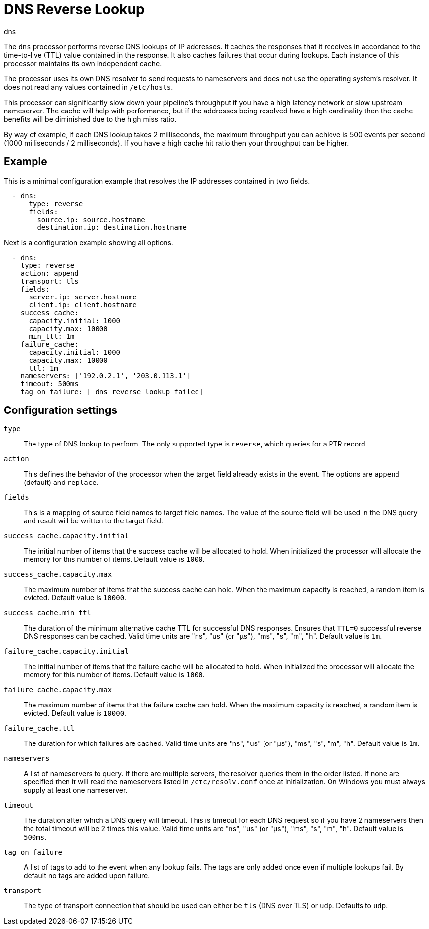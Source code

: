 [[dns-processor]]
= DNS Reverse Lookup

++++
<titleabbrev>dns</titleabbrev>
++++

The `dns` processor performs reverse DNS lookups of IP addresses. It caches the
responses that it receives in accordance to the time-to-live (TTL) value
contained in the response. It also caches failures that occur during lookups.
Each instance of this processor maintains its own independent cache.

The processor uses its own DNS resolver to send requests to nameservers and does
not use the operating system's resolver. It does not read any values contained
in `/etc/hosts`.

This processor can significantly slow down your pipeline's throughput if you
have a high latency network or slow upstream nameserver. The cache will help
with performance, but if the addresses being resolved have a high cardinality
then the cache benefits will be diminished due to the high miss ratio.

By way of example, if each DNS lookup takes 2 milliseconds, the maximum
throughput you can achieve is 500 events per second (1000 milliseconds / 2
milliseconds). If you have a high cache hit ratio then your throughput can be
higher.

[discrete]
== Example

This is a minimal configuration example that resolves the IP addresses contained
in two fields.

[source,yaml]
----
  - dns:
      type: reverse
      fields:
        source.ip: source.hostname
        destination.ip: destination.hostname
----

Next is a configuration example showing all options.

[source,yaml]
----
  - dns:
    type: reverse
    action: append
    transport: tls
    fields:
      server.ip: server.hostname
      client.ip: client.hostname
    success_cache:
      capacity.initial: 1000
      capacity.max: 10000
      min_ttl: 1m
    failure_cache:
      capacity.initial: 1000
      capacity.max: 10000
      ttl: 1m
    nameservers: ['192.0.2.1', '203.0.113.1']
    timeout: 500ms
    tag_on_failure: [_dns_reverse_lookup_failed]
----

[discrete]
== Configuration settings

`type`:: The type of DNS lookup to perform. The only supported type is
`reverse`, which queries for a PTR record.

`action`:: This defines the behavior of the processor when the target field
already exists in the event. The options are `append` (default) and `replace`.

`fields`:: This is a mapping of source field names to target field names. The
value of the source field will be used in the DNS query and result will be
written to the target field.

`success_cache.capacity.initial`:: The initial number of items that the success
cache will be allocated to hold. When initialized the processor will allocate
the memory for this number of items. Default value is `1000`.

`success_cache.capacity.max`:: The maximum number of items that the success
cache can hold. When the maximum capacity is reached, a random item is evicted.
Default value is `10000`.

`success_cache.min_ttl`:: The duration of the minimum alternative cache TTL for successful DNS responses. Ensures that `TTL=0` successful reverse DNS responses can be cached.
Valid time units are "ns", "us" (or "µs"), "ms", "s", "m", "h". Default value is `1m`.

`failure_cache.capacity.initial`:: The initial number of items that the failure
cache will be allocated to hold. When initialized the processor will allocate
the memory for this number of items. Default value is `1000`.

`failure_cache.capacity.max`:: The maximum number of items that the failure
cache can hold. When the maximum capacity is reached, a random item is evicted.
Default value is `10000`.

`failure_cache.ttl`:: The duration for which failures are cached. Valid time
units are "ns", "us" (or "µs"), "ms", "s", "m", "h". Default value is `1m`.

`nameservers`:: A list of nameservers to query. If there are multiple servers,
the resolver queries them in the order listed. If none are specified then it
will read the nameservers listed in `/etc/resolv.conf` once at initialization.
On Windows you must always supply at least one nameserver.

`timeout`:: The duration after which a DNS query will timeout. This is timeout
for each DNS request so if you have 2 nameservers then the total timeout will be
2 times this value. Valid time units are "ns", "us" (or "µs"), "ms", "s", "m",
"h". Default value is `500ms`.

`tag_on_failure`:: A list of tags to add to the event when any lookup fails. The
tags are only added once even if multiple lookups fail. By default no tags are
added upon failure.

`transport`:: The type of transport connection that should be used can either be
`tls` (DNS over TLS) or `udp`. Defaults to `udp`.
